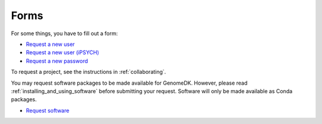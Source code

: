 =====
Forms
=====

For some things, you have to fill out a form:

* `Request a new user <https://genomedk.wufoo.com/forms/request-access-to-cluster/>`_
* `Request a new user (iPSYCH) <https://genomedk.wufoo.com/forms/request-access-to-cluster-ipsych-only/>`_
* `Request a new password <https://genomedk.wufoo.com/forms/request-new-password-forgot-password>`_

To request a project, see the instructions in :ref:`collaborating`.

You may request software packages to be made available for GenomeDK. However,
please read :ref:`installing_and_using_software` before submitting your request.
Software will only be made available as Conda packages.

* `Request software <https://genomedk.wufoo.com/forms/request-software-for-cluster>`_

